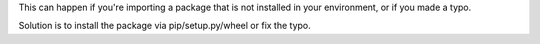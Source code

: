 This can happen if you're importing a package that is not installed in your environment, or if you made a typo.

Solution is to install the package via pip/setup.py/wheel or fix the typo.
